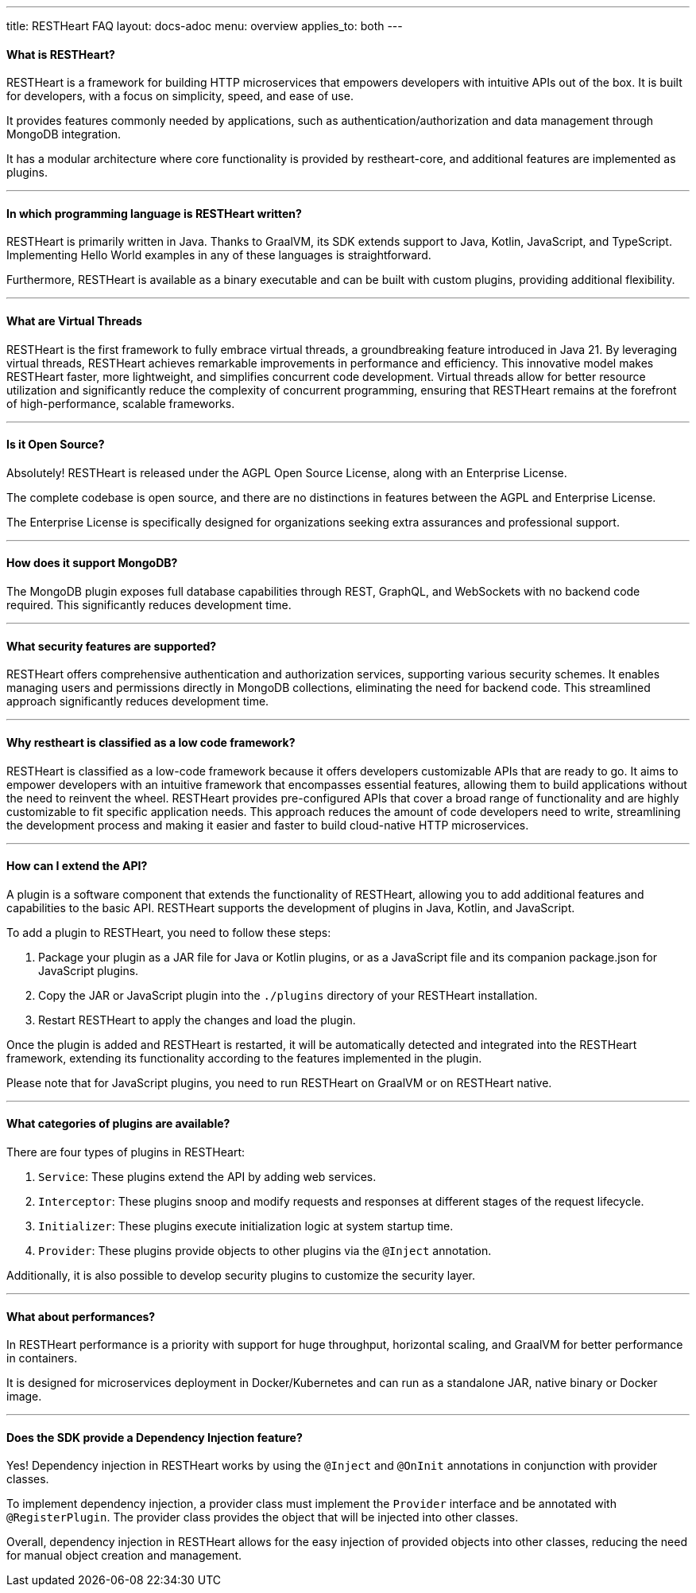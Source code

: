 ---
title: RESTHeart FAQ
layout: docs-adoc
menu: overview
applies_to: both
---

==== What is RESTHeart?

RESTHeart is a framework for building HTTP microservices that empowers developers with intuitive APIs out of the box. It is built for developers, with a focus on simplicity, speed, and ease of use.

It provides features commonly needed by applications, such as authentication/authorization and data management through MongoDB integration.

It has a modular architecture where core functionality is provided by restheart-core, and additional features are implemented as plugins.

'''

==== In which programming language is RESTHeart written?

RESTHeart is primarily written in Java. Thanks to GraalVM, its SDK extends support to Java, Kotlin, JavaScript, and TypeScript. Implementing Hello World examples in any of these languages is straightforward.

Furthermore, RESTHeart is available as a binary executable and can be built with custom plugins, providing additional flexibility.

'''

==== What are Virtual Threads

RESTHeart is the first framework to fully embrace virtual threads, a groundbreaking feature introduced in Java 21. By leveraging virtual threads, RESTHeart achieves remarkable improvements in performance and efficiency. This innovative model makes RESTHeart faster, more lightweight, and simplifies concurrent code development. Virtual threads allow for better resource utilization and significantly reduce the complexity of concurrent programming, ensuring that RESTHeart remains at the forefront of high-performance, scalable frameworks.

'''

==== Is it Open Source?

Absolutely! RESTHeart is released under the AGPL Open Source License, along with an Enterprise License.

The complete codebase is open source, and there are no distinctions in features between the AGPL and Enterprise License.

The Enterprise License is specifically designed for organizations seeking extra assurances and professional support.

'''

==== How does it support MongoDB?

The MongoDB plugin exposes full database capabilities through REST, GraphQL, and WebSockets with no backend code required. This significantly reduces development time.

'''

==== What security features are supported?

RESTHeart offers comprehensive authentication and authorization services, supporting various security schemes. It enables managing users and permissions directly in MongoDB collections, eliminating the need for backend code. This streamlined approach significantly reduces development time.

'''

==== Why restheart is classified as a low code framework?

RESTHeart is classified as a low-code framework because it offers developers customizable APIs that are ready to go. It aims to empower developers with an intuitive framework that encompasses essential features, allowing them to build applications without the need to reinvent the wheel. RESTHeart provides pre-configured APIs that cover a broad range of functionality and are highly customizable to fit specific application needs. This approach reduces the amount of code developers need to write, streamlining the development process and making it easier and faster to build cloud-native HTTP microservices.

'''

==== How can I extend the API?

A plugin is a software component that extends the functionality of RESTHeart, allowing you to add additional features and capabilities to the basic API. RESTHeart supports the development of plugins in Java, Kotlin, and JavaScript.

To add a plugin to RESTHeart, you need to follow these steps:

1. Package your plugin as a JAR file for Java or Kotlin plugins, or as a JavaScript file and its companion package.json for JavaScript plugins.
2. Copy the JAR or JavaScript plugin into the `./plugins` directory of your RESTHeart installation.
3. Restart RESTHeart to apply the changes and load the plugin.

Once the plugin is added and RESTHeart is restarted, it will be automatically detected and integrated into the RESTHeart framework, extending its functionality according to the features implemented in the plugin.

Please note that for JavaScript plugins, you need to run RESTHeart on GraalVM or on RESTHeart native.

'''

==== What categories of plugins are available?

There are four types of plugins in RESTHeart:

1. `Service`: These plugins extend the API by adding web services.
2. `Interceptor`: These plugins snoop and modify requests and responses at different stages of the request lifecycle.
3. `Initializer`: These plugins execute initialization logic at system startup time.
4. `Provider`: These plugins provide objects to other plugins via the `@Inject` annotation.

Additionally, it is also possible to develop security plugins to customize the security layer.

'''

==== What about performances?

In RESTHeart performance is a priority with support for huge throughput, horizontal scaling, and GraalVM for better performance in containers.

It is designed for microservices deployment in Docker/Kubernetes and can run as a standalone JAR, native binary or Docker image.

'''

==== Does the SDK provide a Dependency Injection feature?

Yes! Dependency injection in RESTHeart works by using the `@Inject` and `@OnInit` annotations in conjunction with provider classes.

To implement dependency injection, a provider class must implement the `Provider` interface and be annotated with `@RegisterPlugin`. The provider class provides the object that will be injected into other classes.

Overall, dependency injection in RESTHeart allows for the easy injection of provided objects into other classes, reducing the need for manual object creation and management.
